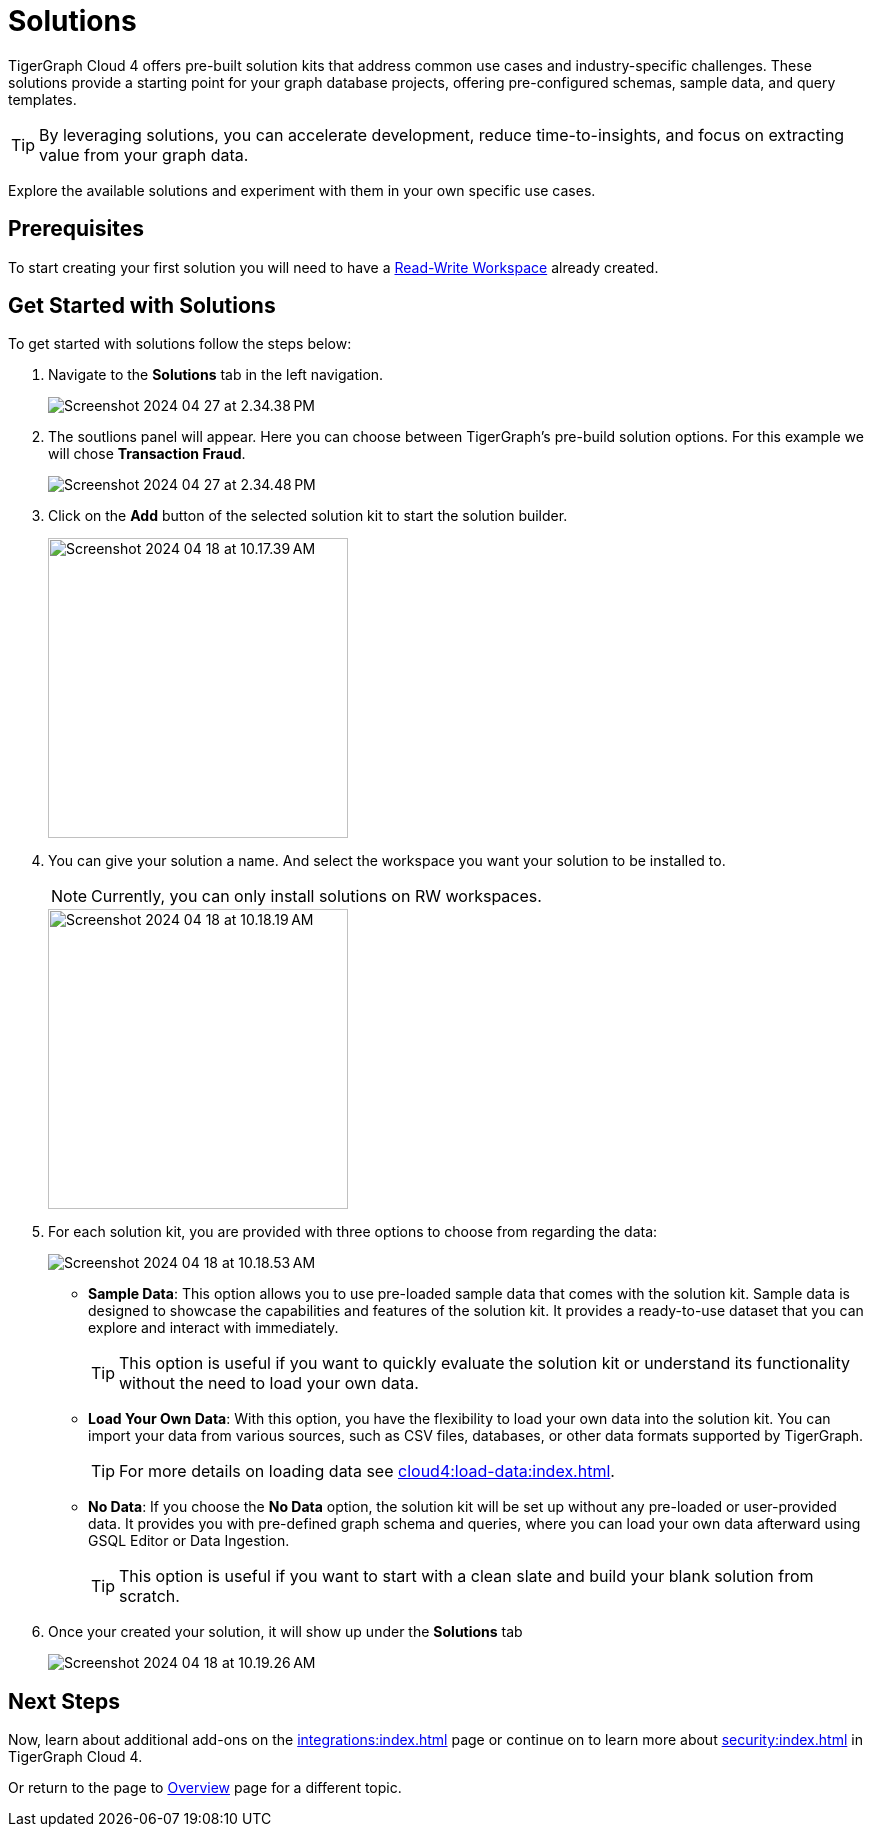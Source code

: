 = Solutions
:experimental:

TigerGraph Cloud 4 offers pre-built solution kits that address common use cases and industry-specific challenges.
These solutions provide a starting point for your graph database projects, offering pre-configured schemas, sample data, and query templates.

[TIP]
====
By leveraging solutions, you can accelerate development, reduce time-to-insights, and focus on extracting value from your graph data.
====

Explore the available solutions and experiment with them in your own specific use cases.

== Prerequisites
To start creating your first solution you will need to have a xref:cloud4:resource-manager:workspaces/writeread_readonly.adoc#_read_write_rw_workspace[Read-Write Workspace]  already created.

== Get Started with Solutions

.To get started with solutions follow the steps below:
. Navigate to the btn:[ Solutions ] tab in the left navigation.
+
image::Screenshot 2024-04-27 at 2.34.38 PM.png[]

. The soutlions panel will appear. Here you can choose between TigerGraph's pre-build solution options. For this example we will chose btn:[ Transaction Fraud ].
+
image::Screenshot 2024-04-27 at 2.34.48 PM.png[]

. Click on the btn:[Add] button of the selected solution kit to start the solution builder.
+
image::Screenshot 2024-04-18 at 10.17.39 AM.png[width=300]

. You can give your solution a name. And select the workspace you want your solution to be installed to.
+
[NOTE]
====
Currently, you can only install solutions on RW workspaces.
====
+
image::Screenshot 2024-04-18 at 10.18.19 AM.png[width=300]

. For each solution kit, you are provided with three options to choose from regarding the data:
+
image::Screenshot 2024-04-18 at 10.18.53 AM.png[]
+
* *Sample Data*: This option allows you to use pre-loaded sample data that comes with the solution kit.
Sample data is designed to showcase the capabilities and features of the solution kit.
It provides a ready-to-use dataset that you can explore and interact with immediately.
+
[TIP]
====
This option is useful if you want to quickly evaluate the solution kit or understand its functionality without the need to load your own data.
====

* *Load Your Own Data*: With this option, you have the flexibility to load your own data into the solution kit.
You can import your data from various sources, such as CSV files, databases, or other data formats supported by TigerGraph.
+
[TIP]
====
For more details on loading data see xref:cloud4:load-data:index.adoc[].
====

* *No Data*: If you choose the btn:[No Data] option, the solution kit will be set up without any pre-loaded or user-provided data.
It provides you with pre-defined graph schema and queries, where you can load your own data afterward using GSQL Editor or Data Ingestion.
+
[TIP]
====
This option is useful if you want to start with a clean slate and build your blank solution from scratch.
====

. Once your created your solution, it will show up under the btn:[ Solutions ] tab
+
image::Screenshot 2024-04-18 at 10.19.26 AM.png[]

== Next Steps

Now, learn about additional add-ons on the xref:integrations:index.adoc[] page or continue on to learn more about xref:security:index.adoc[] in TigerGraph Cloud 4.

Or return to the  page to xref:cloud4:overview:index.adoc[Overview] page for a different topic.

